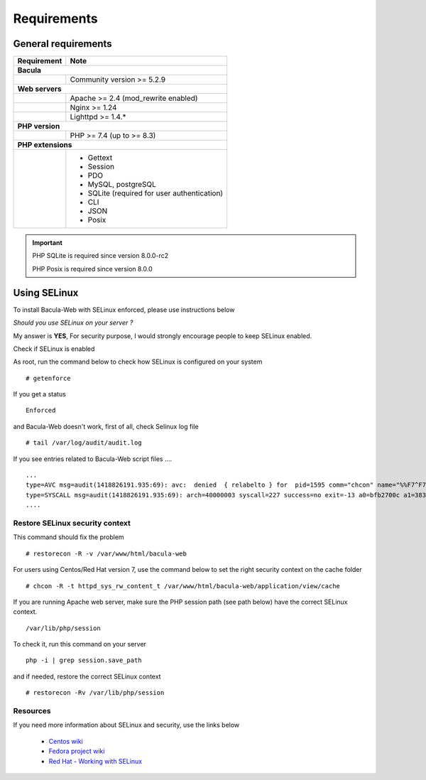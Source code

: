 .. _install/requirements:

************
Requirements
************

General requirements
====================

+-----------------+--------------------------------------------+
| Requirement     | Note                                       |
+=================+============================================+
| **Bacula**                                                   |
+-----------------+--------------------------------------------+
|                 | Community version >= 5.2.9                 |
+-----------------+--------------------------------------------+
| **Web servers**                                              |
+-----------------+--------------------------------------------+
|                 | Apache >= 2.4 (mod_rewrite enabled)        |
+-----------------+--------------------------------------------+
|                 | Nginx >= 1.24                              |
+-----------------+--------------------------------------------+
|                 | Lighttpd >= 1.4.*                          |
+-----------------+--------------------------------------------+
| **PHP version**                                              |
+-----------------+--------------------------------------------+
|                 | PHP >= 7.4 (up to >= 8.3)                  |
+-----------------+--------------------------------------------+
| **PHP extensions**                                           |
+-----------------+--------------------------------------------+
|                 | - Gettext                                  |
|                 | - Session                                  |
|                 | - PDO                                      |
|                 | - MySQL, postgreSQL                        |
|                 | - SQLite (required for user authentication)|
|                 | - CLI                                      |
|                 | - JSON                                     |
|                 | - Posix                                    |
+-----------------+--------------------------------------------+

.. important::

   PHP SQLite is required since version 8.0.0-rc2

   PHP Posix is required since version 8.0.0

Using SELinux
=============

To install Bacula-Web with SELinux enforced, please use instructions below

*Should you use SELinux on your server ?*

My answer is **YES**, For security purpose, I would strongly encourage people to keep SELinux enabled.

Check if SELinux is enabled

As root, run the command below to check how SELinux is configured on your system

::

   # getenforce

If you get a status

::

   Enforced

and Bacula-Web doesn't work, first of all, check Selinux log file

::

   # tail /var/log/audit/audit.log

If you see entries related to Bacula-Web script files ....

::

   ...
   type=AVC msg=audit(1418826191.935:69): avc:  denied  { relabelto } for  pid=1595 comm="chcon" name="%%F7^F7F^F7F34188%%header.tpl.php" dev=dm-0 ino=403104 scontext=unconfined_u:unconfined_r:unconfined_t:s0-s0:c0.c1023 tcontext=system_u:object_r:removable_device_t:s0 tclass=file
   type=SYSCALL msg=audit(1418826191.935:69): arch=40000003 syscall=227 success=no exit=-13 a0=bfb2700c a1=383629 a2=99b1bd8 a3=28 items=0 ppid=1319 pid=1595 auid=0 uid=0 gid=0 euid=0 suid=0 fsuid=0 egid=0 sgid=0 fsgid=0 tty=pts0 ses=1 comm="chcon" exe="/usr/bin/chcon" subj=unconfined_u:unconfined_r:unconfined_t:s0-s0:c0.c1023 key=(null)
   ....

Restore SELinux security context
--------------------------------

This command should fix the problem

::

   # restorecon -R -v /var/www/html/bacula-web

For users using Centos/Red Hat version 7, use the command below to set the right security context on the cache folder

::

   # chcon -R -t httpd_sys_rw_content_t /var/www/html/bacula-web/application/view/cache

If you are running Apache web server, make sure the PHP session path (see path below) have the correct SELinux context.

::

    /var/lib/php/session

To check it, run this command on your server

::
  
    php -i | grep session.save_path

and if needed, restore the correct SELinux context

::

    # restorecon -Rv /var/lib/php/session

Resources
----------

If you need more information about SELinux and security, use the links below

   * `Centos wiki`_
   * `Fedora project wiki`_
   * `Red Hat - Working with SELinux`_

.. _Red Hat - Working with SELinux: https://access.redhat.com/documentation/en-US/Red_Hat_Enterprise_Linux/6/html/Security-Enhanced_Linux/chap-Security-Enhanced_Linux-Working_with_SELinux.html
.. _Fedora project wiki: http://fedoraproject.org/wiki/SELinux
.. _Centos wiki: http://wiki.centos.org/HowTos/SELinux

